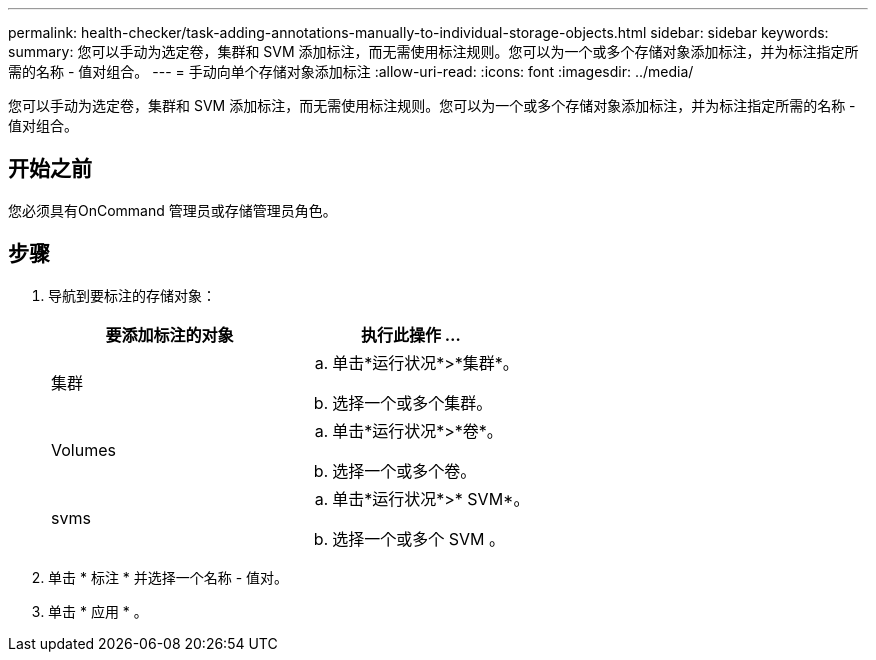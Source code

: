 ---
permalink: health-checker/task-adding-annotations-manually-to-individual-storage-objects.html 
sidebar: sidebar 
keywords:  
summary: 您可以手动为选定卷，集群和 SVM 添加标注，而无需使用标注规则。您可以为一个或多个存储对象添加标注，并为标注指定所需的名称 - 值对组合。 
---
= 手动向单个存储对象添加标注
:allow-uri-read: 
:icons: font
:imagesdir: ../media/


[role="lead"]
您可以手动为选定卷，集群和 SVM 添加标注，而无需使用标注规则。您可以为一个或多个存储对象添加标注，并为标注指定所需的名称 - 值对组合。



== 开始之前

您必须具有OnCommand 管理员或存储管理员角色。



== 步骤

. 导航到要标注的存储对象：
+
|===
| 要添加标注的对象 | 执行此操作 ... 


 a| 
集群
 a| 
.. 单击*运行状况*>*集群*。
.. 选择一个或多个集群。




 a| 
Volumes
 a| 
.. 单击*运行状况*>*卷*。
.. 选择一个或多个卷。




 a| 
svms
 a| 
.. 单击*运行状况*>* SVM*。
.. 选择一个或多个 SVM 。


|===
. 单击 * 标注 * 并选择一个名称 - 值对。
. 单击 * 应用 * 。

